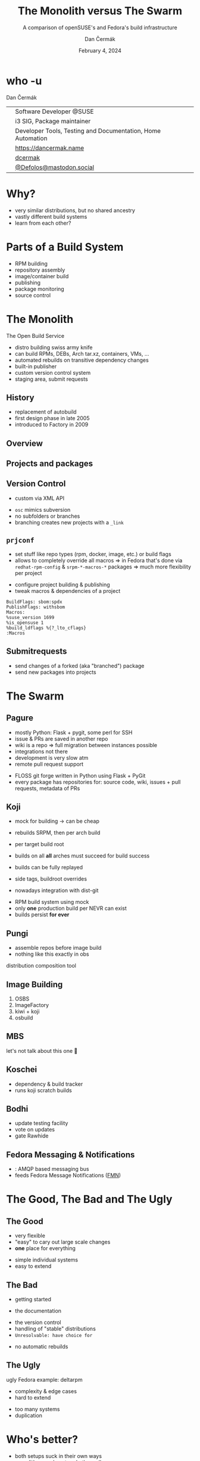 # -*- org-confirm-babel-evaluate: nil; -*-
#+AUTHOR: Dan Čermák
#+DATE: February 4, 2024
#+EMAIL: dcermak@suse.com
#+TITLE: The Monolith versus The Swarm
#+SUBTITLE: A comparison of openSUSE's and Fedora's build infrastructure

#+REVEAL_ROOT: ./node_modules/reveal.js/
#+REVEAL_THEME: simple
#+REVEAL_PLUGINS: (highlight notes history)
#+OPTIONS: toc:nil
#+REVEAL_DEFAULT_FRAG_STYLE: appear
#+REVEAL_INIT_OPTIONS: transition: 'none', hash: true
#+OPTIONS: num:nil toc:nil center:nil reveal_title_slide:nil
#+REVEAL_EXTRA_CSS: ./node_modules/@fortawesome/fontawesome-free/css/all.min.css
#+REVEAL_EXTRA_CSS: ./custom-style.css
#+REVEAL_HIGHLIGHT_CSS: ./node_modules/reveal.js/plugin/highlight/zenburn.css

#+REVEAL_TITLE_SLIDE: <h2 class="title">%t</h2>
#+REVEAL_TITLE_SLIDE: <p class="subtitle" style="color: Gray;">%s</p>
#+REVEAL_TITLE_SLIDE: <p class="author">%a</p>
#+REVEAL_TITLE_SLIDE: <div style="float:left"><a href="https://fosdem.org/2024/" target="_blank"><img src="./media/FOSDEM_logo.svg" height="50px" style="margin-bottom:-12px"/> FOSDEM 2024</a></div>
#+REVEAL_TITLE_SLIDE: <div style="float:right;font-size:35px;"><p xmlns:dct="http://purl.org/dc/terms/" xmlns:cc="http://creativecommons.org/ns#"><a href="https://creativecommons.org/licenses/by/4.0" target="_blank" rel="license noopener noreferrer" style="display:inline-block;">
#+REVEAL_TITLE_SLIDE: CC BY 4.0 <i class="fab fa-creative-commons"></i> <i class="fab fa-creative-commons-by"></i></a></p></div>

* who -u

Dan Čermák

@@html: <div style="float:center">@@
@@html: <table class="who-table">@@
@@html: <tr><td><i class="fab fa-suse"></i></td><td> Software Developer @SUSE</td></tr>@@
@@html: <tr><td><i class="fab fa-fedora"></i></td><td> i3 SIG, Package maintainer</td></tr>@@
@@html: <tr><td><i class="far fa-heart"></i></td><td> Developer Tools, Testing and Documentation, Home Automation</td></tr>@@
@@html: <tr></tr>@@
@@html: <tr></tr>@@
@@html: <tr><td><i class="fa-solid fa-globe"></i></td><td> <a href="https://dancermak.name/">https://dancermak.name</a></td></tr>@@
@@html: <tr><td><i class="fab fa-github"></i></td><td> <a href="https://github.com/dcermak/">dcermak</a> </td></tr>@@
@@html: <tr><td><i class="fab fa-mastodon"></i></td><td> <a href="https://mastodon.social/@Defolos">@Defolos@mastodon.social</a></td></tr>@@
@@html: </table>@@
@@html: </div>@@

* Why?

#+ATTR_REVEAL: :frag (appear)
- very similar distributions, but no shared ancestry
- vastly different build systems
- learn from each other?

* Parts of a Build System

#+begin_notes
- RPM building
- repository assembly
- image/container build
- publishing
- package monitoring
- source control
#+end_notes

#+ATTR_REVEAL: :frag (appear)
@@html:<img src="./media/linux-distro-build-pipeline.svg"/>@@


* The Monolith

The Open Build Service

#+ATTR_REVEAL: :frag (appear)
- distro building swiss army knife
- can build RPMs, DEBs, Arch tar.xz, containers, VMs, ...
- automated rebuilds on transitive dependency changes
- built-in publisher
- custom version control system
- staging area, submit requests


** History

#+ATTR_REVEAL: :frag (appear)
- replacement of autobuild
- first design phase in late 2005
- introduced to Factory in 2009


** Overview

@@html:<img src="./media/obs-overview.svg"/>@@


** Projects and packages

@@html:<img src="./media/obs-devel_microos.png"/>@@

#+REVEAL: split

@@html:<img src="./media/obs-architecture.svg"/>@@

#+REVEAL: split

@@html:<img src="./media/obs-cross-project.svg"/>@@


** Version Control

#+begin_notes
- custom via XML API
#+end_notes

#+ATTR_REVEAL: :frag (appear)
- =osc= mimics subversion
- no subfolders or branches
- branching creates new projects with a =_link=


** =prjconf=

#+begin_notes
- set stuff like repo types (rpm, docker, image, etc.)
  or build flags
- allows to completely override all macros \Rightarrow in Fedora that's done via
  =redhat-rpm-config= & =srpm-*-macros-*= packages
  \Rightarrow much more flexibility per project
#+end_notes

#+ATTR_REVEAL: :frag (appear appear) :frag_idx (1 2)
- configure project building & publishing
- tweak macros & dependencies of a project

#+ATTR_REVEAL: :frag appear :frag_idx 3
#+begin_src
BuildFlags: sbom:spdx
PublishFlags: withsbom
Macros:
%suse_version 1699
%is_opensuse 1
%build_ldflags %{?_lto_cflags}
:Macros
#+end_src


** Submitrequests

@@html:<img src="media/obs-submitrequest.png" height="400px"/>@@

#+ATTR_REVEAL: :frag (appear)
- send changes of a forked (aka "branched") package
- send new packages into projects


* The Swarm

@@html:<img src="media/The_Zerg_swarm.png"/ height="500px">@@

** Pagure

#+begin_notes
- mostly Python: Flask + pygit, some perl for SSH
- issue & PRs are saved in another repo
- wiki is a repo
  \Rightarrow full migration between instances possible
- integrations not there
- development is very slow atm
- remote pull request support
#+end_notes

@@html:<img src="media/Overview-pagure-Pagure.io.png" height="300px"/>@@

#+ATTR_REVEAL: :frag (appear)
- FLOSS git forge written in Python using Flask + PyGit
- every package has repositories for: source code, wiki, issues + pull requests, metadata of PRs

** Koji

#+begin_notes
- mock for building -> can be cheap
- rebuilds SRPM, then per arch build

- per target build root
- builds on all *all* arches must succeed for build success

- builds can be fully replayed
- side tags, buildroot overrides
- nowadays integration with dist-git
#+end_notes

@@html:<img src="./media/koji-i3-build.png"/>@@

#+ATTR_REVEAL: :frag (appear)
- RPM build system using mock
- only *one* production build per NEVR can exist
- builds persist *for ever*


** Pungi
#+begin_notes
- assemble repos before image build
- nothing like this exactly in obs
#+end_notes

# https://docs.pagure.org/pungi/_images/phases.svg
@@html:<img src="./media/pungi-phases.svg"/>@@

#+ATTR_REVEAL: :frag (appear)
distribution composition tool


** Image Building

#+ATTR_REVEAL: :frag (appear)
1. OSBS
2. ImageFactory
3. kiwi + koji
4. osbuild


** MBS

#+ATTR_REVEAL: :frag (appear)
let's not talk about this one 🙊


** Koschei

@@html:<img src="./media/koschei-emacs.png"/>@@

#+ATTR_REVEAL: :frag (appear)
- dependency & build tracker
- runs koji scratch builds


** Bodhi

@@html:<img src="./media/bodhi-emacs-update.png" height="300px"/>@@

#+ATTR_REVEAL: :frag (appear)
- update testing facility
- vote on updates
- gate Rawhide


** Fedora Messaging & Notifications

#+ATTR_REVEAL: :frag (appear)
- @@html:<i class="fa-brands fa-fedora"></i>@@: AMQP based messaging bus
- feeds Fedora Message Notifications ([[https://github.com/fedora-infra/fmn][FMN]])


* The Good, The Bad and The Ugly

** The Good

@@html:<i class="fa-brands fa-opensuse"></i>@@
- very flexible
- "easy" to cary out large scale changes
- *one* place for everything

@@html:<i class="fa-brands fa-fedora"></i>@@
- simple individual systems
- easy to extend


** The Bad

#+begin_notes
- getting started 
#+end_notes

- the documentation

@@html:<i class="fa-brands fa-opensuse"></i>@@
- the version control
- handling of "stable" distributions
- =Unresolvable: have choice for=

@@html:<i class="fa-brands fa-fedora"></i>@@
- no automatic rebuilds


** The Ugly

#+begin_notes
ugly Fedora example: deltarpm
#+end_notes

@@html:<i class="fa-brands fa-opensuse"></i>@@
- complexity & edge cases
- hard to extend

@@html:<i class="fa-brands fa-fedora"></i>@@
- too many systems
- duplication


* Who's better?

#+ATTR_REVEAL: :frag (appear)
- both setups suck in their own ways
- monolith: one place to rule them all
- swarm: 



* Questions?

#+ATTR_REVEAL: :frag (appear)
Answers!

